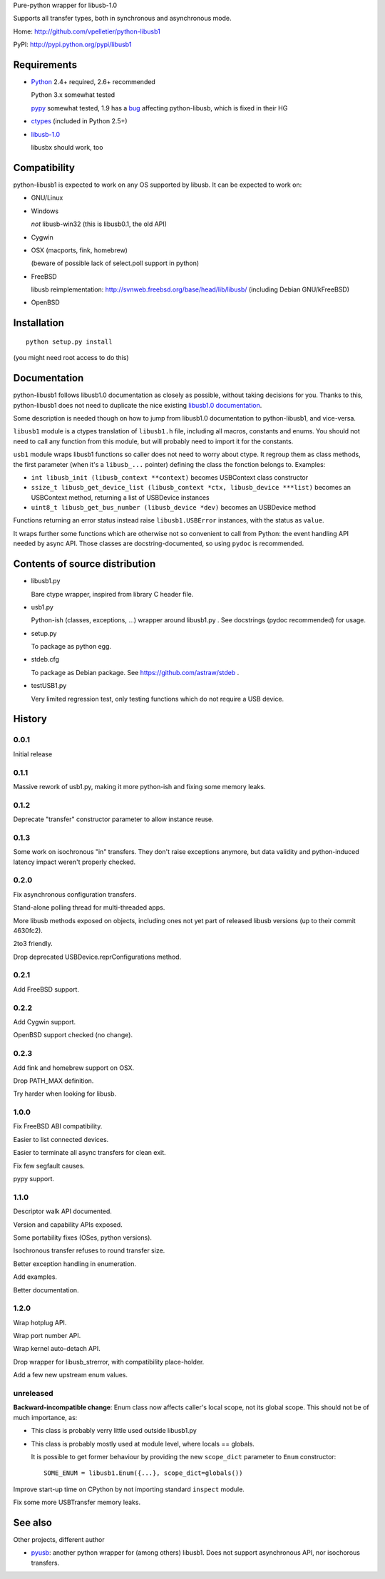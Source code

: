 Pure-python wrapper for libusb-1.0

Supports all transfer types, both in synchronous and asynchronous mode.

Home: http://github.com/vpelletier/python-libusb1

PyPI: http://pypi.python.org/pypi/libusb1

Requirements
============

- Python_ 2.4+ required, 2.6+ recommended

  Python 3.x somewhat tested

  pypy_ somewhat tested, 1.9 has a `bug <https://bugs.pypy.org/issue1242>`_
  affecting python-libusb, which is fixed in their HG

- ctypes_ (included in Python 2.5+)

- libusb-1.0_

  libusbx should work, too

Compatibility
=============

python-libusb1 is expected to work on any OS supported by libusb. It can be
expected to work on:

- GNU/Linux

- Windows

  *not* libusb-win32 (this is libusb0.1, the old API)

- Cygwin

- OSX (macports, fink, homebrew)

  (beware of possible lack of select.poll support in python)

- FreeBSD

  libusb reimplementation: http://svnweb.freebsd.org/base/head/lib/libusb/
  (including Debian GNU/kFreeBSD)

- OpenBSD

Installation
============

::

  python setup.py install

(you might need root access to do this)

Documentation
=============

python-libusb1 follows libusb1.0 documentation as closely as possible, without
taking decisions for you. Thanks to this, python-libusb1 does not need to
duplicate the nice existing `libusb1.0 documentation`_.

Some description is needed though on how to jump from libusb1.0 documentation
to python-libusb1, and vice-versa.

``libusb1`` module is a ctypes translation of ``libusb1.h`` file, including all
macros, constants and enums. You should not need to call any function from
this module, but will probably need to import it for the constants.

``usb1`` module wraps libusb1 functions so caller does not need to worry about
ctype. It regroup them as class methods, the first parameter (when it's a
``libusb_...`` pointer) defining the class the fonction belongs to. Examples:

- ``int libusb_init (libusb_context **context)`` becomes USBContext class
  constructor

- ``ssize_t libusb_get_device_list (libusb_context *ctx,
  libusb_device ***list)`` becomes an USBContext method, returning a
  list of USBDevice instances

- ``uint8_t libusb_get_bus_number (libusb_device *dev)`` becomes an USBDevice
  method

Functions returning an error status instead raise ``libusb1.USBError``
instances, with the status as ``value``.

It wraps further some functions which are otherwise not so convenient to call
from Python: the event handling API needed by async API. Those classes are
docstring-documented, so using ``pydoc`` is recommended.

Contents of source distribution
===============================

- libusb1.py

  Bare ctype wrapper, inspired from library C header file.

- usb1.py

  Python-ish (classes, exceptions, ...) wrapper around libusb1.py .
  See docstrings (pydoc recommended) for usage.

- setup.py

  To package as python egg.

- stdeb.cfg

  To package as Debian package. See https://github.com/astraw/stdeb .

- testUSB1.py

  Very limited regression test, only testing functions which do not require a
  USB device.

History
=======

0.0.1
-----

Initial release

0.1.1
-----

Massive rework of usb1.py, making it more python-ish and fixing some
memory leaks.

0.1.2
-----

Deprecate "transfer" constructor parameter to allow instance reuse.

0.1.3
-----

Some work on isochronous "in" transfers. They don't raise exceptions anymore,
but data validity and python-induced latency impact weren't properly checked.

0.2.0
-----

Fix asynchronous configuration transfers.

Stand-alone polling thread for multi-threaded apps.

More libusb methods exposed on objects, including ones not yet part of
released libusb versions (up to their commit 4630fc2).

2to3 friendly.

Drop deprecated USBDevice.reprConfigurations method.

0.2.1
-----

Add FreeBSD support.

0.2.2
-----

Add Cygwin support.

OpenBSD support checked (no change).

0.2.3
-----

Add fink and homebrew support on OSX.

Drop PATH_MAX definition.

Try harder when looking for libusb.

1.0.0
-----

Fix FreeBSD ABI compatibility.

Easier to list connected devices.

Easier to terminate all async transfers for clean exit.

Fix few segfault causes.

pypy support.

1.1.0
-----

Descriptor walk API documented.

Version and capability APIs exposed.

Some portability fixes (OSes, python versions).

Isochronous transfer refuses to round transfer size.

Better exception handling in enumeration.

Add examples.

Better documentation.

1.2.0
-----

Wrap hotplug API.

Wrap port number API.

Wrap kernel auto-detach API.

Drop wrapper for libusb_strerror, with compatibility place-holder.

Add a few new upstream enum values.

unreleased
----------

**Backward-incompatible change**: Enum class now affects caller's local scope,
not its global scope. This should not be of much importance, as:

- This class is probably verry little used outside libusb1.py

- This class is probably mostly used at module level, where locals == globals.

  It is possible to get former behaviour by providing the new ``scope_dict``
  parameter to ``Enum`` constructor::

    SOME_ENUM = libusb1.Enum({...}, scope_dict=globals())

Improve start-up time on CPython by not importing standard ``inspect`` module.

Fix some more USBTransfer memory leaks.

See also
========

Other projects, different author

- pyusb_:  another python wrapper for (among others) libusb1.
  Does not support asynchronous API, nor isochorous transfers.

.. _Python: http://www.python.org/

.. _pypy: http://pypy.org/

.. _ctypes: http://python.net/crew/theller/ctypes/

.. _libusb-1.0: http://www.libusb.org/wiki/libusb-1.0

.. _pyusb: http://sourceforge.net/projects/pyusb/

.. _libusb1.0 documentation: http://libusb.sourceforge.net/api-1.0/
